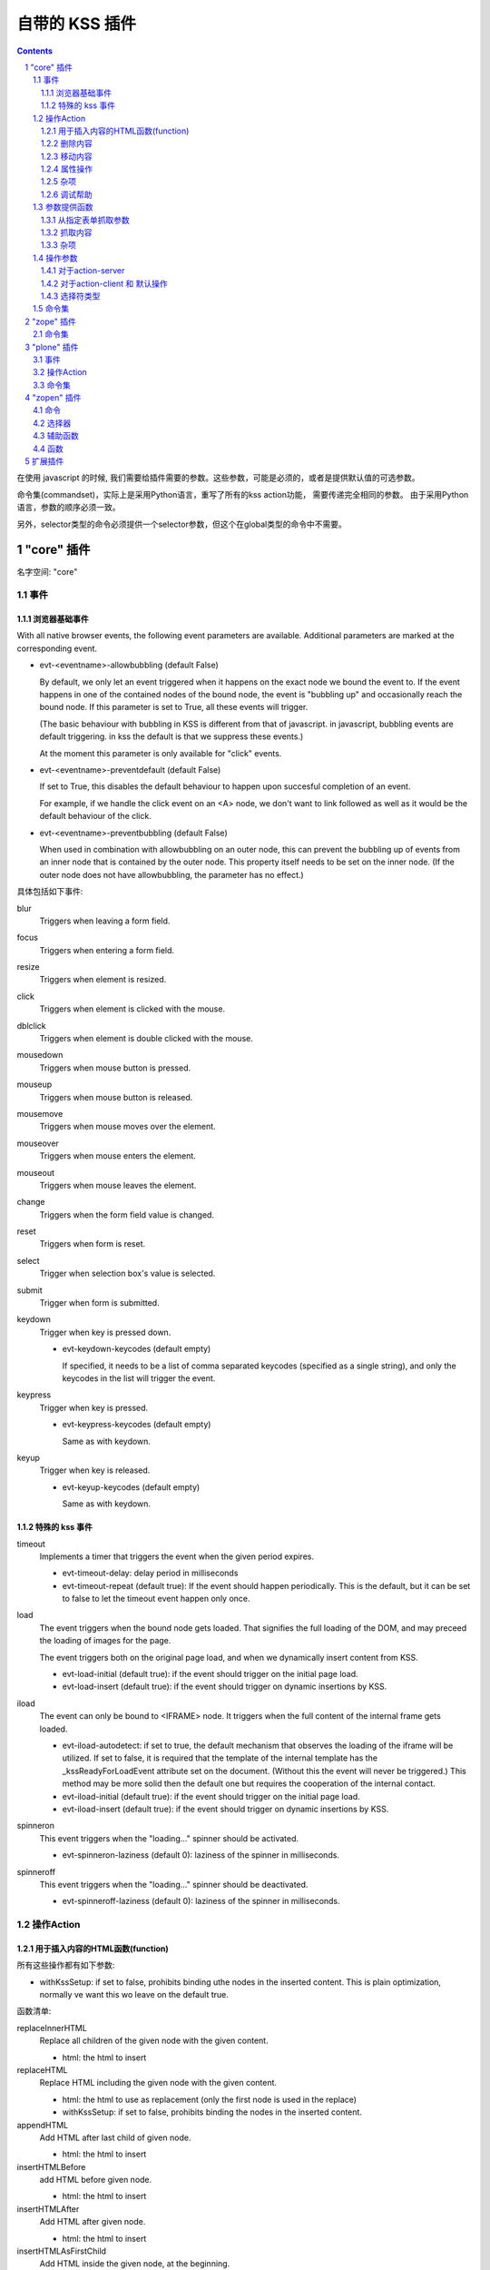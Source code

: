 自带的 KSS 插件
===================

.. Contents::

.. sectnum::

在使用 javascript 的时候, 我们需要给插件需要的参数。这些参数，可能是必须的，或者是提供默认值的可选参数。

命令集(commandset)，实际上是采用Python语言，重写了所有的kss action功能，
需要传递完全相同的参数。
由于采用Python语言，参数的顺序必须一致。

另外，selector类型的命令必须提供一个selector参数，但这个在global类型的命令中不需要。

"core" 插件 
------------------

名字空间: "core"

事件
""""""

浏览器基础事件
'''''''''''''''''''''

With all native browser events, the following event
parameters are available. Additional parameters are marked
at the corresponding event.

- evt-<eventname>-allowbubbling (default False)

  By default, we only let an event triggered when it
  happens on the exact node we bound the event to. If
  the event happens in one of the contained nodes of
  the bound node, the event is "bubbling up" and
  occasionally reach the bound node. If this parameter
  is set to True, all these events will trigger.

  (The basic behaviour with bubbling in KSS is
  different from that of javascript. in javascript,
  bubbling events are default triggering. in kss the
  default is that we suppress these events.)

  At the moment this parameter is only available for
  "click" events.
    
- evt-<eventname>-preventdefault (default False)

  If set to True, this disables the default behaviour
  to happen upon succesful completion of an event.

  For example, if we handle the click event on an <A>
  node, we don't want to link followed as well as it
  would be the default behaviour of the click.

- evt-<eventname>-preventbubbling (default False)

  When used in combination with allowbubbling on an
  outer node, this
  can prevent the bubbling up of events from an inner
  node that is contained by the outer node. This
  property itself needs to be set on the inner node.
  (If the outer node does not have allowbubbling, the
  parameter has no effect.)

具体包括如下事件:

blur
    Triggers when leaving a form field.

focus
    Triggers when entering a form field.

resize
    Triggers when element is resized.

click
    Triggers when element is clicked with the mouse.

dblclick
    Triggers when element is double clicked with the mouse.

mousedown
    Triggers when mouse button is pressed.

mouseup
    Triggers when mouse button is released.
    
mousemove
    Triggers when mouse moves over the element.
    
mouseover
    Triggers when mouse enters the element.

mouseout
    Triggers when mouse leaves the element.

change
    Triggers when the form field value is changed.

reset
    Triggers when form is reset.

select
    Trigger when selection box's value is selected.

submit
    Trigger when form is submitted.

keydown
    Trigger when key is pressed down.
    
    - evt-keydown-keycodes (default empty)
        
      If specified, it needs to be a list of comma
      separated keycodes (specified as a single string),
      and only the keycodes in the list will trigger the
      event.

keypress
    Trigger when key is pressed.

    - evt-keypress-keycodes (default empty)

      Same as with keydown.

keyup
    Trigger when key is released.

    - evt-keyup-keycodes (default empty)

      Same as with keydown.

特殊的 kss 事件
''''''''''''''''''

timeout
    Implements a timer that triggers the event when the
    given period expires.

    - evt-timeout-delay:  delay period in milliseconds

    - evt-timeout-repeat (default true):  If the event should
      happen periodically. This is the default, but it can
      be set to false to let the timeout event happen only
      once.


load
    The event triggers when the bound node gets loaded. That
    signifies the full loading of the DOM, and may preceed
    the loading of images for the page.

    The event triggers both on the original page load, and
    when we dynamically insert content from KSS.

    - evt-load-initial (default true): if the event should
      trigger on the initial page load.

    - evt-load-insert (default true): if the event should
      trigger on dynamic insertions by KSS.


iload
    The event can only be bound to <IFRAME> node. It
    triggers when the full content of the internal frame gets loaded. 

    - evt-iload-autodetect: if set to true, the default
      mechanism that observes the loading of the iframe will
      be utilized. If set to false, it is required that the
      template of the internal template has the
      _kssReadyForLoadEvent attribute set on the document.
      (Without this the event will never be triggered.) This
      method may be more solid then the default one but
      requires the cooperation of the internal contact.

    - evt-iload-initial (default true): if the event should
      trigger on the initial page load.

    - evt-iload-insert (default true): if the event should
      trigger on dynamic insertions by KSS.

spinneron
    This event triggers when the "loading..." spinner should
    be activated.

    - evt-spinneron-laziness (default 0): laziness of the
      spinner in milliseconds.

spinneroff
    This event triggers when the "loading..." spinner should
    be deactivated.

    - evt-spinneroff-laziness (default 0): laziness of the
      spinner in milliseconds.

操作Action
""""""""""""""""

用于插入内容的HTML函数(function)
''''''''''''''''''''''''''''''''''''

所有这些操作都有如下参数:

- withKssSetup: if set to false, prohibits binding uthe
  nodes in the inserted content. This is plain
  optimization, normally ve want this wo leave on the
  default true.

函数清单:

replaceInnerHTML
    Replace all children of the given node with the given
    content.
    
    - html: the html to insert

replaceHTML
    Replace HTML including the given node with the given
    content.

    - html: the html to use as replacement (only the first node is used in the replace)
    
    - withKssSetup: if set to false, prohibits binding the
      nodes in the inserted content.

appendHTML
    Add HTML after last child of given node.

    - html: the html to insert

insertHTMLBefore
    add HTML before given node.      

    - html: the html to insert

insertHTMLAfter
    Add HTML after given node.

    - html: the html to insert

insertHTMLAsFirstChild
    Add HTML inside the given node, at the beginning.
          
    - html: the html to insert
    
insertHTMLAsLastChild
    add HTML inside the given node, at the end
    
    - html: the html to insert

删除内容
''''''''''''''''

deleteNode
    Delete the node.

clearChildNodes
    Delete all the children of the node.

deleteNodeAfter
    Delete the next node.

deleteNodeBefore
    Delete the previous node.

移动内容
''''''''''''''

moveNodeAfter
    Move the node after the node with the given HTML id.

    - html_id: the id of the second node

moveNodeBefore
    Move the node before the node with the given HTML id.

    - html_id: the id of the second node

moveNodeAsLastChild
    Move the node as last child of the node with the given HTML id.

    - html_id: the id of the second node

copyChildNodesFrom
    Copy the child nodes from the given HTML id, under the
    current node.

    - html_id: the id of the second node

copyChildNodesTo
    Copy the child nodes of the given node to the given HTML
    id.

    - html_id: the id of the second node

属性操作
''''''''''

setAttribute
    Sets a given HTML attribute of the node.

    - name: the attribute name. "style" cannot be used.
    - value: the attribute value to set

setKssAttribute
    Sets a given KSS attribute of the node, available for reading with the kssAttr() parameter producer function.
    
    - name: the attribute name.
    - value: the attribute value to set

setStyle
    Sets a given style element on the node.
    
    - name: the name of the style element.
    - value: the style element value to set

addClass
    Add a class to the classes of the node, in case it it
    not there.

    - value: the name of the class

removeClass
    Remove a class from the classes of the node, in case it
    is defined on it.

    - value: the name of the class

toggleClass
    Add a class to the classes of the node if it's not
    there, and remove it if it's there.

    - value: the name of the class

杂项
'''''''''''''

focus
    Focus the given node that is a form input.

setStateVar
    Sets a variable that resides on the client, in a global
    namespace. You can also use namespace-name to separate
    namespaces.  This variable can be sent back to a server
    action later, as a parameter.

    - varname: the variable name
    
    - value: the value to set

continueEvent
    Trigger continuation event. Event will be triggered on the same node or
    on all the nodes bound for the current event state.

    - name: the event name

    - allnodes (default false): if set to True, event is
      triggered on all the nodes that are bound in the
      current event binder.

调试帮助
'''''''''''''''''

error
    Throws an exception, when executed.

log
    Logs an informational message.

    - message: additional message to log

logDebug
    Logs a debug message.

    - message: additional message to log

alert
    Pops up an alert box. Note that this is not meant to be
    used for an applications, only for debugging.

    - message: additional message to show in the alert box

参数提供函数
"""""""""""""""""""

从指定表单抓取参数
''''''''''''''''''''''''''''''

formVar(formname, varname)
    Produces the value of a given variable within a given form.

currentFormVar(varname)
    Produces the value of a given variable within the
    current form, which is the one in which the selected
    node is. The parameter varname is optional, and if it is
    ommitted, the current node will be used (in this case it
    must be a form variable itself).

For submitting an entire form, see the kssSubmitForm action
parameter below.


抓取内容
''''''''''''''''

nodeAttr(attrname [, recurseParent])
    Produces the value of a given html attribute of the
    selected node. The optional second parameter is by
    default false. If set to true, it tries to recursively
    acquire the attribute from parent nodes as well.

kssAttr(attrname [, recurseParent])
    Produces the value of a given kss attribute of the
    selected node. The optional second parameter is by
    default false. If set to true, it tries to recursively
    acquire the attribute from parent nodes as well. The kss
    attribute may be encoded in the page as a namespace
    attribute in the form of kssattr:key="value" (only in
    case of real xhtml iow not for Plone) or in a class
    emulation mode appended at the end of the existing class
    attribute as class="... kssattr-key1-value1
    kssattr-key2-value2 ... kssattr-keyN-valueN"

nodeContent([recursive])
    Produces the textual content of the node. Newlines are
    converted to spaces. If the parameter is false
    (default), then only the direct text nodes are
    considered, if the parameter is true, texts are fetched
    from the whole subtree.

杂项
'''''''''''''

stateVar(varname)
    Produces the value of a state variable, that is, the
    same that can be set via the setStateVar command.

pass(key)
    It passes the given parameter from defaultparms to the
    request.

    It is only used in advanced cases with specially
    developed stateful event plugins. This enables the
    plugin to set additional parameters in defaultparms, and
    these values are made available for KSS.


currentFormVarFromKssAttr(attrname [, recurseParent])
    experimental, the two methods cascaded. First the
    kssAttr is looked up, and then it is used as the name of
    the form variable of whose value is to be fetched.

操作参数
"""""""""""""""""
There are special parameters that are associated with an
action itself. They all start with kss  and consequently
normal parameters cannot have a name starting with this
prefix.

对于action-server
''''''''''''''''''''''''''

kssUrl
    Can specify a different url then what would be the page
    base url and the name of the action concatenated after
    it. For example, views containing a @@ in the url can be
    called this way.

kssSubmitForm
    Submits an entire form directly onto the request.
    
    The parameter value can be one of the followings:

    - form(formname):  Produces the values of all the
      variables in a given form.
    
    - currentForm(): Produces the values of all the
      variables in the form that contains the current node.
    
    - <string>: equals to form(<string>).

对于action-client 和 默认操作
''''''''''''''''''''''''''''''''''''''''

kssSelector
    Changes the scope of execution. All selectors can be
    used as if they were parameter providers. A string value can also 
    be specified, this will be equivalent of css(<string>).

    - htmlid(id)
    
选择符类型
'''''''''''''''''''''''

css(selector)
    Selects node by the css selector.

htmlid(id)
    Selects (zero or) one element that has the givem HTML
    id.

samenode()
    Selects the same node on which the event was triggered
    originally.

    If used with kssSelector, this is the default, so it has
    the same effect as not using kssSelector at all.

    If used in commands, it will cause the command to select
    the same node on which the event was triggered.
    
parentnode(selector):
    Return a list of all nodes that match the css expression
    in the parent chain of the original node.

passnode(key)
    Similarly to passes the given parameter from defaultparms to the
    request. 
    
    It is only used in advanced cases with specially
    developed stateful event plugins. 
    The event plugin puts a set of nodes as a
    value on defaultparms, and this will be used as the
    selection.


命令集
""""""""""

The following client action are added as "selector" commands
(in addition of the action parameters, the first parameter
should be the selector)::

    replaceInnerHTML, replaceHTML, 
    setAttribute, setStyle, 
    insertHTMLAfter, insertHTMLBefore,
    insertHTMLAsFirstChild, insertHTMLAsLastChild,
    clearChildNodes, deleteNode, 
    deleteNodeAfter, deleteNodeBefore,
    copyChildNodesFrom, copyChildNodesTo, moveNodeAfter,
    toggleClass, addClass, removeClass, focus

The following client action are added as "global" commands::

    setStateVar, triggerEvent

The following helpers are also on the commandset::

getSelector(type, selector)
        Return a specific type of selector.

        The type can be `css` or `htmlid` or any registered
        selector type. The selector parameter must contain the value for the
        selector.

getCssSelector(selector)
        Return a CSS selector with selector as the value.

getHtmlIdSelector(selector)
        Return a HTML id selector with selector as the
        value.

getSameNodeSelector()
        Returns the same node selector. This can be used to
        select the same node where the original event was
        triggered.

getParentNodeSelector(selector)
        Return a all nodes in the parent chain which match
        the given css selector.

"zope" 插件
------------------

名字空间: "zope"

命令集
""""""""""

refreshProvider(selector, name)
    Refresh a page provider with the given name at the
    selected node.

refreshViewlet(self, selector, manager, name)
    Refresh a viewlet with the given manager and name at the
    selected node.


"plone" 插件
-------------------

名字空间: "plone"

事件
""""""

formProtectionChecked
    Programmatic event, that gets triggered from the
    plone-formProtectionCheck action, in case the user's
    answer to the popup query is yes.

formProtectionFailed
    Programmatic event, that gets triggered from the
    plone-formProtectionCheck action, in case the user's
    answer to the popup query is yes.

操作Action
""""""""""""""

formProtectionCheck
    Allow the form protection dialog to be triggered
    programmatically from kss. The action checks if form
    protection is needed, pops up the user dialog to let the
    user decide if he wants to leave the page, and finally
    trigger either the formProtectionChecked or
    formProtectionFailed programmatic events, based on the
    user's answer.


removeLockProtection
    Force to remove the locking protection.

initLockingProtection
    Initialize the locking protection.
    Need to execute on form nodes, typically on load event.

initKupu
    Initialize kupu. This is needed to initialize kupu
    editors inserted dynamically to the page.

followLink
    Should execute on an <A> node. Results in the link
    followed as a new request.

submitCurrentForm
    Submit the current form.

initFormTabs
    Initialize javascript for forms that have form tabs.
    Needs to execute on the form, typically on load event.

--

initFormProtection
    Initialize the form protection that protects the user
    from leaving the form withoug saving, in case he has
    changed the form's content.
    Need to execute on form nodes, typically on load event.

initShiftDetection
    Action used for the quick-edit implementation.
    

initCheckBoxSelection
    XXX

createCheckBoxSelection
    XXX

initDragAndDrop
    XXX

命令集
""""""""""

issuePortalMessage(message, msgtype='info')
    Issue a portal message to the orange message area.


refreshPortlet(portlethash, \*\*kw)
    Refresh the portlet identified with the given portlet
    hash. Additional parameters are passed to the request
    while the portlet is rendered.

refreshContentMenu()
    Refresh the content menu.

"zopen" 插件
----------------------
我们自己的插件

命令
""""""""""
redirect
    跳转

clear
    清除

addSectionOption
    给select添加option

issurePortalMessage
    显示消息

选择器
""""""""""
parentnodecss('tr|.kk')
    父节点下的某个css，如果是形式 ``table|*pageid`` ，则会先从kssattr中获取到pagid的值作为css(如果css中包括空格，则用 ``*`` 代理)

parentnodenextnode('tr')
    父节点的下一个节点

辅助函数
""""""""""""
``kssAttrJoin('lal', '*itemid', '/@@edit.html')``
    合并kss，其中带 ``*`` 的标记表示需要从kssattr中获取的

函数
""""""""""
kssServerAction(node, actionName, parms)
    在javascript中发送消息

扩展插件
------------------
拖放kss.plugins.dnd
    - http://dev.plone.org/collective/browser/kssdnd/kssdnd/trunk
    - http://codespeak.net/pipermail/kss-devel/2007-November/000326.html
    - http://it.youtube.com/watch?v=MGnSRwQuUTA

kss.plugin.livesearch
    http://pypi.python.org/pypi/kss.plugin.livesearch/1.0dev-20080523

    http://plone.org/products/livesearchwidget


